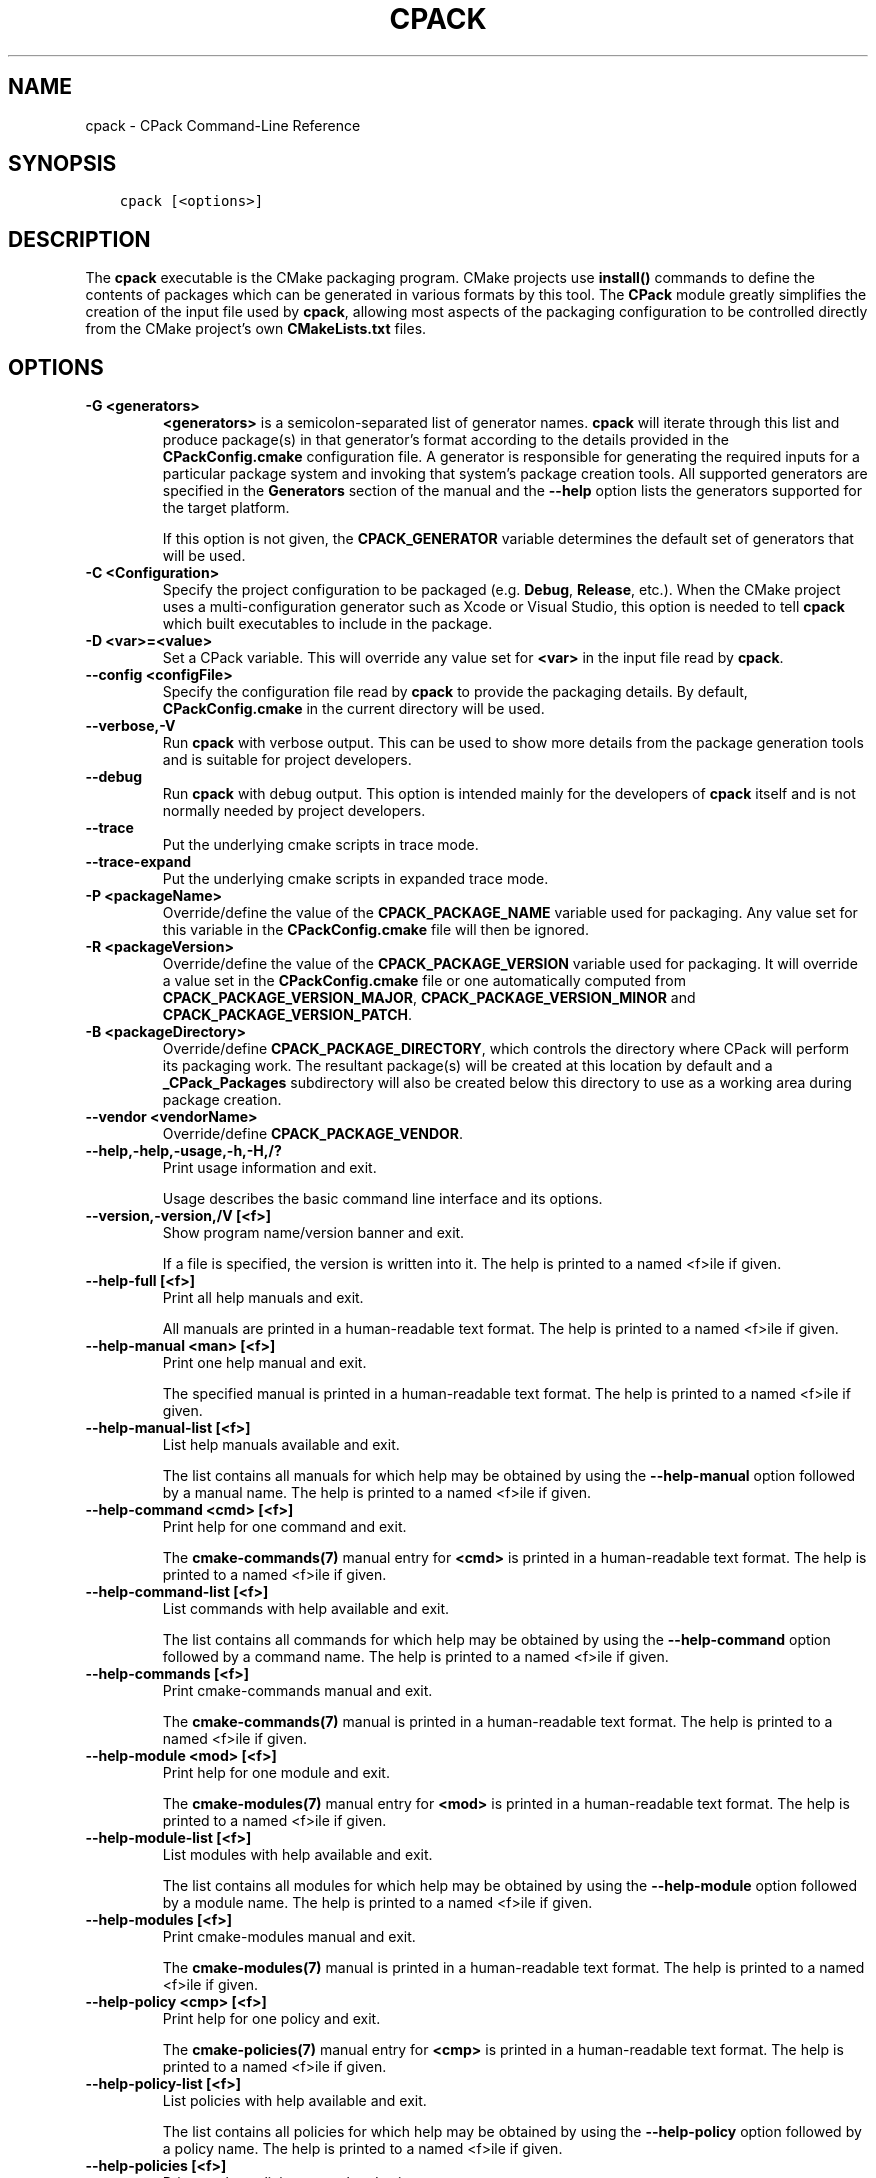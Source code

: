 .\" Man page generated from reStructuredText.
.
.TH "CPACK" "1" "Jan 14, 2019" "3.13.3" "CMake"
.SH NAME
cpack \- CPack Command-Line Reference
.
.nr rst2man-indent-level 0
.
.de1 rstReportMargin
\\$1 \\n[an-margin]
level \\n[rst2man-indent-level]
level margin: \\n[rst2man-indent\\n[rst2man-indent-level]]
-
\\n[rst2man-indent0]
\\n[rst2man-indent1]
\\n[rst2man-indent2]
..
.de1 INDENT
.\" .rstReportMargin pre:
. RS \\$1
. nr rst2man-indent\\n[rst2man-indent-level] \\n[an-margin]
. nr rst2man-indent-level +1
.\" .rstReportMargin post:
..
.de UNINDENT
. RE
.\" indent \\n[an-margin]
.\" old: \\n[rst2man-indent\\n[rst2man-indent-level]]
.nr rst2man-indent-level -1
.\" new: \\n[rst2man-indent\\n[rst2man-indent-level]]
.in \\n[rst2man-indent\\n[rst2man-indent-level]]u
..
.SH SYNOPSIS
.INDENT 0.0
.INDENT 3.5
.sp
.nf
.ft C
cpack [<options>]
.ft P
.fi
.UNINDENT
.UNINDENT
.SH DESCRIPTION
.sp
The \fBcpack\fP executable is the CMake packaging program.
CMake projects use \fBinstall()\fP commands to define the contents of
packages which can be generated in various formats by this tool.
The \fBCPack\fP module greatly simplifies the creation of the input file
used by \fBcpack\fP, allowing most aspects of the packaging configuration to be
controlled directly from the CMake project’s own \fBCMakeLists.txt\fP files.
.SH OPTIONS
.INDENT 0.0
.TP
.B \fB\-G <generators>\fP
\fB<generators>\fP is a semicolon\-separated list
of generator names.  \fBcpack\fP will iterate through this list and produce
package(s) in that generator’s format according to the details provided in
the \fBCPackConfig.cmake\fP configuration file.  A generator is responsible for
generating the required inputs for a particular package system and invoking
that system’s package creation tools.  All supported generators are specified
in the \fBGenerators\fP section of the manual and
the \fB\-\-help\fP option lists the generators supported for the target platform.
.sp
If this option is not given, the \fBCPACK_GENERATOR\fP variable
determines the default set of generators that will be used.
.TP
.B \fB\-C <Configuration>\fP
Specify the project configuration to be packaged (e.g. \fBDebug\fP,
\fBRelease\fP, etc.).  When the CMake project uses a multi\-configuration
generator such as Xcode or Visual Studio, this option is needed to tell
\fBcpack\fP which built executables to include in the package.
.TP
.B \fB\-D <var>=<value>\fP
Set a CPack variable.  This will override any value set for \fB<var>\fP in the
input file read by \fBcpack\fP\&.
.TP
.B \fB\-\-config <configFile>\fP
Specify the configuration file read by \fBcpack\fP to provide the packaging
details.  By default, \fBCPackConfig.cmake\fP in the current directory will
be used.
.TP
.B \fB\-\-verbose,\-V\fP
Run \fBcpack\fP with verbose output.  This can be used to show more details
from the package generation tools and is suitable for project developers.
.TP
.B \fB\-\-debug\fP
Run \fBcpack\fP with debug output.  This option is intended mainly for the
developers of \fBcpack\fP itself and is not normally needed by project
developers.
.TP
.B \fB\-\-trace\fP
Put the underlying cmake scripts in trace mode.
.TP
.B \fB\-\-trace\-expand\fP
Put the underlying cmake scripts in expanded trace mode.
.TP
.B \fB\-P <packageName>\fP
Override/define the value of the \fBCPACK_PACKAGE_NAME\fP variable used
for packaging.  Any value set for this variable in the \fBCPackConfig.cmake\fP
file will then be ignored.
.TP
.B \fB\-R <packageVersion>\fP
Override/define the value of the \fBCPACK_PACKAGE_VERSION\fP
variable used for packaging.  It will override a value set in the
\fBCPackConfig.cmake\fP file or one automatically computed from
\fBCPACK_PACKAGE_VERSION_MAJOR\fP,
\fBCPACK_PACKAGE_VERSION_MINOR\fP and
\fBCPACK_PACKAGE_VERSION_PATCH\fP\&.
.TP
.B \fB\-B <packageDirectory>\fP
Override/define \fBCPACK_PACKAGE_DIRECTORY\fP, which controls the
directory where CPack will perform its packaging work.  The resultant
package(s) will be created at this location by default and a
\fB_CPack_Packages\fP subdirectory will also be created below this directory to
use as a working area during package creation.
.TP
.B \fB\-\-vendor <vendorName>\fP
Override/define \fBCPACK_PACKAGE_VENDOR\fP\&.
.UNINDENT
.INDENT 0.0
.TP
.B \fB\-\-help,\-help,\-usage,\-h,\-H,/?\fP
Print usage information and exit.
.sp
Usage describes the basic command line interface and its options.
.TP
.B \fB\-\-version,\-version,/V [<f>]\fP
Show program name/version banner and exit.
.sp
If a file is specified, the version is written into it.
The help is printed to a named <f>ile if given.
.TP
.B \fB\-\-help\-full [<f>]\fP
Print all help manuals and exit.
.sp
All manuals are printed in a human\-readable text format.
The help is printed to a named <f>ile if given.
.TP
.B \fB\-\-help\-manual <man> [<f>]\fP
Print one help manual and exit.
.sp
The specified manual is printed in a human\-readable text format.
The help is printed to a named <f>ile if given.
.TP
.B \fB\-\-help\-manual\-list [<f>]\fP
List help manuals available and exit.
.sp
The list contains all manuals for which help may be obtained by
using the \fB\-\-help\-manual\fP option followed by a manual name.
The help is printed to a named <f>ile if given.
.TP
.B \fB\-\-help\-command <cmd> [<f>]\fP
Print help for one command and exit.
.sp
The \fBcmake\-commands(7)\fP manual entry for \fB<cmd>\fP is
printed in a human\-readable text format.
The help is printed to a named <f>ile if given.
.TP
.B \fB\-\-help\-command\-list [<f>]\fP
List commands with help available and exit.
.sp
The list contains all commands for which help may be obtained by
using the \fB\-\-help\-command\fP option followed by a command name.
The help is printed to a named <f>ile if given.
.TP
.B \fB\-\-help\-commands [<f>]\fP
Print cmake\-commands manual and exit.
.sp
The \fBcmake\-commands(7)\fP manual is printed in a
human\-readable text format.
The help is printed to a named <f>ile if given.
.TP
.B \fB\-\-help\-module <mod> [<f>]\fP
Print help for one module and exit.
.sp
The \fBcmake\-modules(7)\fP manual entry for \fB<mod>\fP is printed
in a human\-readable text format.
The help is printed to a named <f>ile if given.
.TP
.B \fB\-\-help\-module\-list [<f>]\fP
List modules with help available and exit.
.sp
The list contains all modules for which help may be obtained by
using the \fB\-\-help\-module\fP option followed by a module name.
The help is printed to a named <f>ile if given.
.TP
.B \fB\-\-help\-modules [<f>]\fP
Print cmake\-modules manual and exit.
.sp
The \fBcmake\-modules(7)\fP manual is printed in a human\-readable
text format.
The help is printed to a named <f>ile if given.
.TP
.B \fB\-\-help\-policy <cmp> [<f>]\fP
Print help for one policy and exit.
.sp
The \fBcmake\-policies(7)\fP manual entry for \fB<cmp>\fP is
printed in a human\-readable text format.
The help is printed to a named <f>ile if given.
.TP
.B \fB\-\-help\-policy\-list [<f>]\fP
List policies with help available and exit.
.sp
The list contains all policies for which help may be obtained by
using the \fB\-\-help\-policy\fP option followed by a policy name.
The help is printed to a named <f>ile if given.
.TP
.B \fB\-\-help\-policies [<f>]\fP
Print cmake\-policies manual and exit.
.sp
The \fBcmake\-policies(7)\fP manual is printed in a
human\-readable text format.
The help is printed to a named <f>ile if given.
.TP
.B \fB\-\-help\-property <prop> [<f>]\fP
Print help for one property and exit.
.sp
The \fBcmake\-properties(7)\fP manual entries for \fB<prop>\fP are
printed in a human\-readable text format.
The help is printed to a named <f>ile if given.
.TP
.B \fB\-\-help\-property\-list [<f>]\fP
List properties with help available and exit.
.sp
The list contains all properties for which help may be obtained by
using the \fB\-\-help\-property\fP option followed by a property name.
The help is printed to a named <f>ile if given.
.TP
.B \fB\-\-help\-properties [<f>]\fP
Print cmake\-properties manual and exit.
.sp
The \fBcmake\-properties(7)\fP manual is printed in a
human\-readable text format.
The help is printed to a named <f>ile if given.
.TP
.B \fB\-\-help\-variable <var> [<f>]\fP
Print help for one variable and exit.
.sp
The \fBcmake\-variables(7)\fP manual entry for \fB<var>\fP is
printed in a human\-readable text format.
The help is printed to a named <f>ile if given.
.TP
.B \fB\-\-help\-variable\-list [<f>]\fP
List variables with help available and exit.
.sp
The list contains all variables for which help may be obtained by
using the \fB\-\-help\-variable\fP option followed by a variable name.
The help is printed to a named <f>ile if given.
.TP
.B \fB\-\-help\-variables [<f>]\fP
Print cmake\-variables manual and exit.
.sp
The \fBcmake\-variables(7)\fP manual is printed in a
human\-readable text format.
The help is printed to a named <f>ile if given.
.UNINDENT
.SH SEE ALSO
.sp
The following resources are available to get help using CMake:
.INDENT 0.0
.TP
.B Home Page
\fI\%https://cmake.org\fP
.sp
The primary starting point for learning about CMake.
.TP
.B Online Documentation and Community Resources
\fI\%https://cmake.org/documentation\fP
.sp
Links to available documentation and community resources may be
found on this web page.
.TP
.B Mailing List
\fI\%https://cmake.org/mailing\-lists\fP
.sp
For help and discussion about using cmake, a mailing list is
provided at \fI\%cmake@cmake.org\fP\&.  The list is member\-post\-only but one
may sign up on the CMake web page.  Please first read the full
documentation at \fI\%https://cmake.org\fP before posting questions to
the list.
.UNINDENT
.SH COPYRIGHT
2000-2018 Kitware, Inc. and Contributors
.\" Generated by docutils manpage writer.
.

